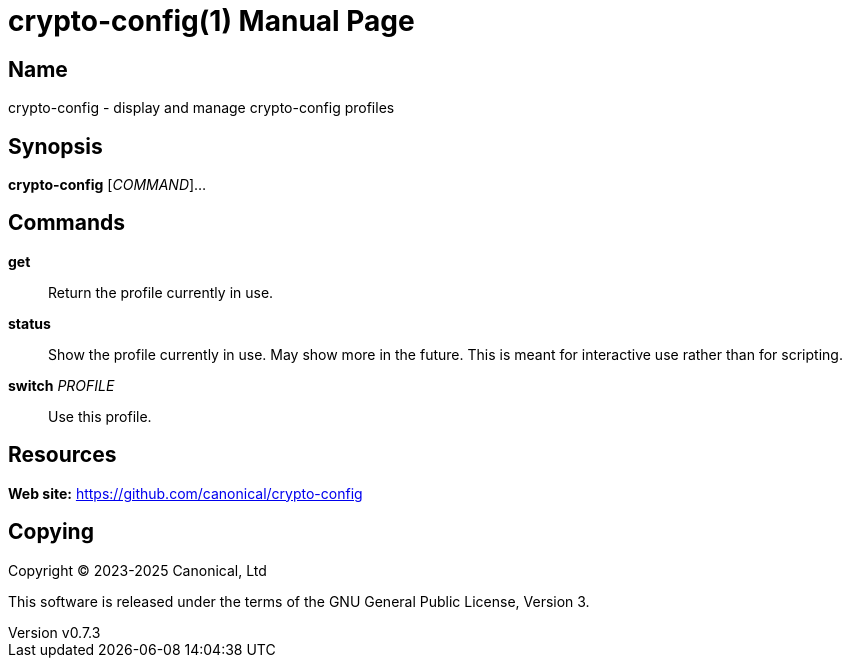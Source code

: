 = crypto-config(1)
:author: Adrien Nader
:email: adrien.nader@canonical.com
:revdate: 2025-02-21
:revnumber: v0.7.3
:doctype: manpage
:manmanual: crypto-config
:mansource: crypto-config

== Name

crypto-config - display and manage crypto-config profiles

== Synopsis

*crypto-config* [_COMMAND_]...

== Commands

*get*::
Return the profile currently in use.

*status*::
Show the profile currently in use. May show more in the future. This is meant
for interactive use rather than for scripting.

*switch* _PROFILE_::
Use this profile.

== Resources

*Web site:* https://github.com/canonical/crypto-config

== Copying

Copyright (C) 2023-2025 Canonical, Ltd

This software is released under the terms of the GNU General Public License, Version 3.
